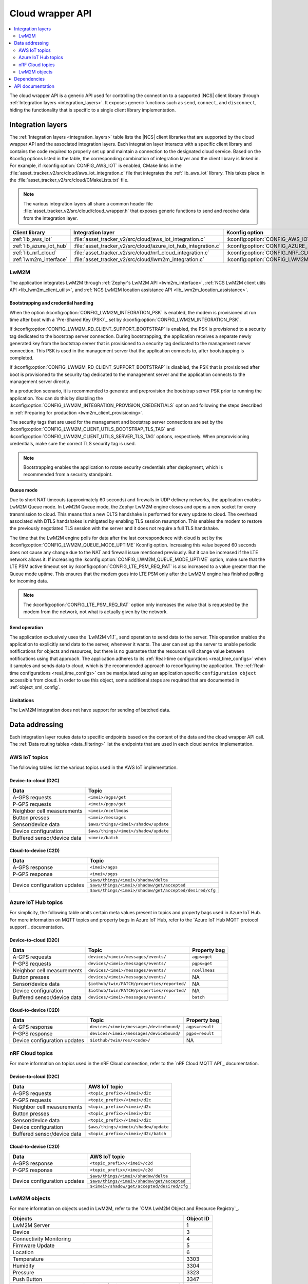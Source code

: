 .. _api_cloud_wrapper:

Cloud wrapper API
#################

.. contents::
   :local:
   :depth: 2

The cloud wrapper API is a generic API used for controlling the connection to a supported |NCS| client library through :ref:`Integration layers <integration_layers>`.
It exposes generic functions such as ``send``, ``connect``, and ``disconnect``, hiding the functionality that is specific to a single client library implementation.

Integration layers
******************

The :ref:`Integration layers <integration_layers>` table lists the |NCS| client libraries that are supported by the cloud wrapper API and the associated integration layers.
Each integration layer interacts with a specific client library and contains the code required to properly set up and maintain a connection to the designated cloud service.
Based on the Kconfig options listed in the table, the corresponding combination of integration layer and the client library is linked in.
For example, if :kconfig:option:`CONFIG_AWS_IOT` is enabled, CMake links in the :file:`asset_tracker_v2/src/cloud/aws_iot_integration.c` file that integrates the :ref:`lib_aws_iot` library.
This takes place in the :file:`asset_tracker_v2/src/cloud/CMakeLists.txt` file.

.. note::
   The various integration layers all share a common header file :file:`asset_tracker_v2/src/cloud/cloud_wrapper.h` that exposes generic functions to send and receive data from the integration layer.

.. _integration_layers:

+-----------------------------+------------------------------------------------------------------+--------------------------------------------+
| Client library              | Integration layer                                                | Kconfig option                             |
+=============================+==================================================================+============================================+
| :ref:`lib_aws_iot`          |   :file:`asset_tracker_v2/src/cloud/aws_iot_integration.c`       | :kconfig:option:`CONFIG_AWS_IOT`           |
+-----------------------------+------------------------------------------------------------------+--------------------------------------------+
| :ref:`lib_azure_iot_hub`    |   :file:`asset_tracker_v2/src/cloud/azure_iot_hub_integration.c` | :kconfig:option:`CONFIG_AZURE_IOT_HUB`     |
+-----------------------------+------------------------------------------------------------------+--------------------------------------------+
| :ref:`lib_nrf_cloud`        |   :file:`asset_tracker_v2/src/cloud/nrf_cloud_integration.c`     | :kconfig:option:`CONFIG_NRF_CLOUD_MQTT`    |
+-----------------------------+------------------------------------------------------------------+--------------------------------------------+
| :ref:`lwm2m_interface`      |   :file:`asset_tracker_v2/src/cloud/lwm2m_integration.c`         | :kconfig:option:`CONFIG_LWM2M_INTEGRATION` |
+-----------------------------+------------------------------------------------------------------+--------------------------------------------+

.. _lwm2m_integration_details:

LwM2M
=====

The application integrates LwM2M through :ref:`Zephyr's LwM2M API <lwm2m_interface>`, :ref:`NCS LwM2M client utils API <lib_lwm2m_client_utils>`, and :ref:`NCS LwM2M location assistance API <lib_lwm2m_location_assistance>`.

Bootstrapping and credential handling
-------------------------------------

When the option :kconfig:option:`CONFIG_LWM2M_INTEGRATION_PSK` is enabled, the modem is provisioned at run time after boot with a `Pre-Shared Key (PSK)`_ set by :kconfig:option:`CONFIG_LWM2M_INTEGRATION_PSK`.

If :kconfig:option:`CONFIG_LWM2M_RD_CLIENT_SUPPORT_BOOTSTRAP` is enabled, the PSK is provisioned to a security tag dedicated to the bootstrap server connection.
During bootstrapping, the application receives a separate newly generated key from the bootstrap server that is provisioned to a security tag dedicated to the management server connection.
This PSK is used in the management server that the application connects to, after bootstrapping is completed.

If :kconfig:option:`CONFIG_LWM2M_RD_CLIENT_SUPPORT_BOOTSTRAP` is disabled, the PSK that is provisioned after boot is provisioned to the security tag dedicated to the management server and the application connects to the management server directly.

In a production scenario, it is recommended to generate and preprovision the bootstrap server PSK prior to running the application.
You can do this by disabling the :kconfig:option:`CONFIG_LWM2M_INTEGRATION_PROVISION_CREDENTIALS` option and following the steps described in :ref:`Preparing for production <lwm2m_client_provisioning>`.

The security tags that are used for the management and bootstrap server connections are set by the :kconfig:option:`CONFIG_LWM2M_CLIENT_UTILS_BOOTSTRAP_TLS_TAG` and :kconfig:option:`CONFIG_LWM2M_CLIENT_UTILS_SERVER_TLS_TAG` options, respectively.
When preprovisioning credentials, make sure the correct TLS security tag is used.

.. note::
   Bootstrapping enables the application to rotate security credentials after deployment, which is recommended from a security standpoint.

Queue mode
----------

Due to short NAT timeouts (approximately 60 seconds) and firewalls in UDP delivery networks, the application enables LwM2M Queue mode.
In LwM2M Queue mode, the Zephyr LwM2M engine closes and opens a new socket for every transmission to cloud.
This means that a new DLTS handshake is performed for every update to cloud.
The overhead associated with DTLS handshakes is mitigated by enabling TLS session resumption.
This enables the modem to restore the previously negotiated TLS session with the server and it does not require a full TLS handshake.

The time that the LwM2M engine polls for data after the last correspondence with cloud is set by the :kconfig:option:`CONFIG_LWM2M_QUEUE_MODE_UPTIME` Kconfig option.
Increasing this value beyond 60 seconds does not cause any change due to the NAT and firewall issue mentioned previously.
But it can be increased if the LTE network allows it.
If increasing the :kconfig:option:`CONFIG_LWM2M_QUEUE_MODE_UPTIME` option, make sure that the LTE PSM active timeout set by :kconfig:option:`CONFIG_LTE_PSM_REQ_RAT` is also increased to a value greater than the Queue mode uptime.
This ensures that the modem goes into LTE PSM only after the LwM2M engine has finished polling for incoming data.

.. note::

   The :kconfig:option:`CONFIG_LTE_PSM_REQ_RAT` option only increases the value that is requested by the modem from the network, not what is actually given by the network.

Send operation
--------------

The application exclusively uses the `LwM2M v1.1`_ send operation to send data to the server.
This operation enables the application to explicitly send data to the server, whenever it wants.
The user can set up the server to enable periodic notifications for objects and resources, but there is no guarantee that the resources will change value between notifications using that approach.
The application adheres to its :ref:`Real-time configurations <real_time_configs>` when it samples and sends data to cloud, which is the recommended approach to reconfiguring the application.
The :ref:`Real-time configurations <real_time_configs>` can be manipulated using an application specific ``configuration object`` accessible from cloud.
In order to use this object, some additional steps are required that are documented in :ref:`object_xml_config`.

Limitations
-----------

The LwM2M integration does not have support for sending of batched data.

Data addressing
***************

Each integration layer routes data to specific endpoints based on the content of the data and the cloud wrapper API call.
The :ref:`Data routing tables <data_filtering>` list the endpoints that are used in each cloud service implementation.

.. _data_filtering:

AWS IoT topics
==============

The following tables list the various topics used in the AWS IoT implementation.

Device-to-cloud (D2C)
---------------------

+------------------------------+--------------------------------------------------------+
|              Data            |            Topic                                       |
+==============================+========================================================+
| A-GPS requests               | ``<imei>/agps/get``                                    |
+------------------------------+--------------------------------------------------------+
| P-GPS requests               | ``<imei>/pgps/get``                                    |
+------------------------------+--------------------------------------------------------+
| Neighbor cell measurements   | ``<imei>/ncellmeas``                                   |
+------------------------------+--------------------------------------------------------+
| Button presses               | ``<imei>/messages``                                    |
+------------------------------+--------------------------------------------------------+
| Sensor/device data           | ``$aws/things/<imei>/shadow/update``                   |
+------------------------------+--------------------------------------------------------+
| Device configuration         | ``$aws/things/<imei>/shadow/update``                   |
+------------------------------+--------------------------------------------------------+
| Buffered sensor/device data  | ``<imei>/batch``                                       |
+------------------------------+--------------------------------------------------------+

Cloud-to-device (C2D)
---------------------

+------------------------------+--------------------------------------------------------+
|              Data            |            Topic                                       |
+==============================+========================================================+
| A-GPS response               | ``<imei>/agps``                                        |
+------------------------------+--------------------------------------------------------+
| P-GPS response               | ``<imei>/pgps``                                        |
+------------------------------+--------------------------------------------------------+
| Device configuration updates | ``$aws/things/<imei>/shadow/delta``                    |
|                              +--------------------------------------------------------+
|                              | ``$aws/things/<imei>/shadow/get/accepted``             |
|                              +--------------------------------------------------------+
|                              | ``$aws/things/<imei>/shadow/get/accepted/desired/cfg`` |
+------------------------------+--------------------------------------------------------+

Azure IoT Hub topics
====================

For simplicity, the following table omits certain meta values present in topics and property bags used in Azure IoT Hub.
For more information on MQTT topics and property bags in Azure IoT Hub, refer to the `Azure IoT Hub MQTT protocol support`_ documentation.

Device-to-cloud (D2C)
---------------------

+------------------------------+---------------------------------------------+--------------+
|               Data           |             Topic                           | Property bag |
+==============================+=============================================+==============+
| A-GPS requests               | ``devices/<imei>/messages/events/``         | ``agps=get`` |
+------------------------------+---------------------------------------------+--------------+
| P-GPS requests               | ``devices/<imei>/messages/events/``         | ``pgps=get`` |
+------------------------------+---------------------------------------------+--------------+
| Neighbor cell measurements   | ``devices/<imei>/messages/events/``         | ``ncellmeas``|
+------------------------------+---------------------------------------------+--------------+
| Button presses               | ``devices/<imei>/messages/events/``         |     NA       |
+------------------------------+---------------------------------------------+--------------+
| Sensor/device data           | ``$iothub/twin/PATCH/properties/reported/`` |     NA       |
+------------------------------+---------------------------------------------+--------------+
| Device configuration         | ``$iothub/twin/PATCH/properties/reported/`` |     NA       |
+------------------------------+---------------------------------------------+--------------+
| Buffered sensor/device data  | ``devices/<imei>/messages/events/``         | ``batch``    |
+------------------------------+---------------------------------------------+--------------+

Cloud-to-device (C2D)
---------------------

+------------------------------+------------------------------------------+----------------+
|               Data           |             Topic                        | Property bag   |
+==============================+==========================================+================+
| A-GPS response               | ``devices/<imei>/messages/devicebound/`` | ``agps=result``|
+------------------------------+------------------------------------------+----------------+
| P-GPS response               | ``devices/<imei>/messages/devicebound/`` | ``pgps=result``|
+------------------------------+------------------------------------------+----------------+
| Device configuration updates | ``$iothub/twin/res/<code>/``             |      NA        |
+------------------------------+------------------------------------------+----------------+

nRF Cloud topics
================

For more information on topics used in the nRF Cloud connection, refer to the `nRF Cloud MQTT API`_ documentation.

Device-to-cloud (D2C)
---------------------

+------------------------------+----------------------------------------------------+
|              Data            |            AWS IoT topic                           |
+==============================+====================================================+
| A-GPS requests               | ``<topic_prefix>/<imei>/d2c``                      |
+------------------------------+----------------------------------------------------+
| P-GPS requests               | ``<topic_prefix>/<imei>/d2c``                      |
+------------------------------+----------------------------------------------------+
| Neighbor cell measurements   | ``<topic_prefix>/<imei>/d2c``                      |
+------------------------------+----------------------------------------------------+
| Button presses               | ``<topic_prefix>/<imei>/d2c``                      |
+------------------------------+----------------------------------------------------+
| Sensor/device data           | ``<topic_prefix>/<imei>/d2c``                      |
+------------------------------+----------------------------------------------------+
| Device configuration         | ``$aws/things/<imei>/shadow/update``               |
+------------------------------+----------------------------------------------------+
| Buffered sensor/device data  | ``<topic_prefix>/<imei>/d2c/batch``                |
+------------------------------+----------------------------------------------------+

Cloud-to-device (C2D)
---------------------

+------------------------------+----------------------------------------------------+
|              Data            |            AWS IoT topic                           |
+==============================+====================================================+
| A-GPS response               | ``<topic_prefix>/<imei>/c2d``                      |
+------------------------------+----------------------------------------------------+
| P-GPS response               | ``<topic_prefix>/<imei>/c2d``                      |
+------------------------------+----------------------------------------------------+
| Device configuration updates | ``$aws/things/<imei>/shadow/delta``                |
|                              +----------------------------------------------------+
|                              | ``$aws/things/<imei>/shadow/get/accepted``         |
|                              +----------------------------------------------------+
|                              | ``$<imei>/shadow/get/accepted/desired/cfg``        |
+------------------------------+----------------------------------------------------+

LwM2M objects
=============

For more information on objects used in LwM2M, refer to the `OMA LwM2M Object and Resource Registry`_.

+------------------------------------------------------------------+----------------------+
|              Objects                                             |            Object ID |
+==================================================================+======================+
| LwM2M Server                                                     | 1                    |
+------------------------------------------------------------------+----------------------+
| Device                                                           | 3                    |
+------------------------------------------------------------------+----------------------+
| Connectivity Monitoring                                          | 4                    |
+------------------------------------------------------------------+----------------------+
| Firmware Update                                                  | 5                    |
+------------------------------------------------------------------+----------------------+
| Location                                                         | 6                    |
+------------------------------------------------------------------+----------------------+
| Temperature                                                      | 3303                 |
+------------------------------------------------------------------+----------------------+
| Humidity                                                         | 3304                 |
+------------------------------------------------------------------+----------------------+
| Pressure                                                         | 3323                 |
+------------------------------------------------------------------+----------------------+
| Push Button                                                      | 3347                 |
+------------------------------------------------------------------+----------------------+
| ECID-Signal Measurement Information (Neighbor cell measurements) | 10256                |
+------------------------------------------------------------------+----------------------+
| Ground Fix (Cellular and Wi-Fi location)                         | 33626                |
+------------------------------------------------------------------+----------------------+
| GNSS Assistance (A-GPS / P-GPS)                                  | 33625                |
+------------------------------------------------------------------+----------------------+
| Configuration (see :ref:`object_xml_config`)                     | 50009                |
+------------------------------------------------------------------+----------------------+

.. _object_xml_config:

Uploading XML definition for configuration object
-------------------------------------------------

The application defines a proprietary ``Configuration object`` that the LwM2M server needs to be made aware of to enable the manipulation of its resources using the web console.
If you are using `Coiote Device Management`_, complete the following steps to add the LwM2M object definition:

1. Open `Coiote Device Management server`_.
#. Click the device inventory icon (second icon from the top) in the left pane in the UI.

   .. figure:: /images/coiote_device_mgmt_server_ui.png
      :alt: Coiote Device Management Server UI

      Coiote Device Management Server UI

#. Locate your Device ID and click on :guilabel:`Management`.
#. Click :guilabel:`Objects` in the left vertical tabs section.
#. Click :guilabel:`Add new LwM2M object definition`.
#. Upload the file :file:`nrf/applications/asset_tracker_v2/src/cloud/lwm2m_integration/config_object_descript.xml` or copy and paste the contents of the file to the textbox.
#. Click :guilabel:`Import`, :guilabel:`Refresh data model` and :guilabel:`Yes, execute task now`.

After completing the previous steps, the configuration object is detected in the console and you can set the different resources in the object.
These resources configure the real-time behavior of the application and maps directly to the configurations listed in :ref:`Real-time configurations <real_time_configs>`.

Dependencies
************

This module uses the following |NCS| libraries and drivers:

* :ref:`lib_nrf_cloud`
* :ref:`lib_aws_iot`
* :ref:`lib_azure_iot_hub`
* :ref:`lib_lwm2m_client_utils`
* :ref:`lib_lwm2m_location_assistance`
* :ref:`lwm2m_interface`

API documentation
*****************

| Header file: :file:`asset_tracker_v2/src/cloud/cloud_wrapper.h`
| Source files: :file:`asset_tracker_v2/src/cloud/nrf_cloud_integration.c`
                :file:`asset_tracker_v2/src/cloud/aws_iot_integration.c`
                :file:`asset_tracker_v2/src/cloud/azure_iot_hub_integration.c`
                :file:`asset_tracker_v2/src/cloud/lwm2m_integration.c`

.. doxygengroup:: cloud_wrapper
   :project: nrf
   :members:
